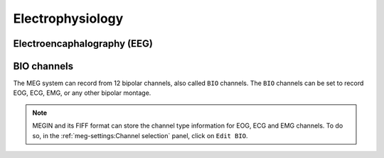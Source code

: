 Electrophysiology
=================

Electroencaphalography (EEG)
----------------------------

BIO channels
------------

The MEG system can record from 12 bipolar channels, also called ``BIO`` channels. The
``BIO`` channels can be set to record EOG, ECG, EMG, or any other bipolar montage.

.. note::

    MEGIN and its FIFF format can store the channel type information for EOG, ECG and
    EMG channels. To do so, in the :ref:`meg-settings:Channel selection` panel, click
    on ``Edit BIO``.
